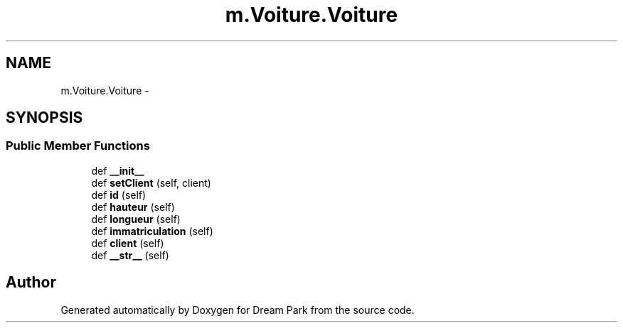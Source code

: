 .TH "m.Voiture.Voiture" 3 "Thu Feb 5 2015" "Version 0.1" "Dream Park" \" -*- nroff -*-
.ad l
.nh
.SH NAME
m.Voiture.Voiture \- 
.SH SYNOPSIS
.br
.PP
.SS "Public Member Functions"

.in +1c
.ti -1c
.RI "def \fB__init__\fP"
.br
.ti -1c
.RI "def \fBsetClient\fP (self, client)"
.br
.ti -1c
.RI "def \fBid\fP (self)"
.br
.ti -1c
.RI "def \fBhauteur\fP (self)"
.br
.ti -1c
.RI "def \fBlongueur\fP (self)"
.br
.ti -1c
.RI "def \fBimmatriculation\fP (self)"
.br
.ti -1c
.RI "def \fBclient\fP (self)"
.br
.ti -1c
.RI "def \fB__str__\fP (self)"
.br
.in -1c

.SH "Author"
.PP 
Generated automatically by Doxygen for Dream Park from the source code\&.
